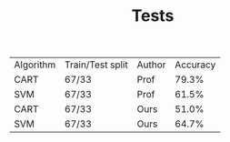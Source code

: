 #+TITLE: Tests

| Algorithm | Train/Test split | Author | Accuracy |
| CART      | 67/33            | Prof   |    79.3% |
| SVM       | 67/33            | Prof   |    61.5% |
| CART      | 67/33            | Ours   |    51.0% |
| SVM       | 67/33            | Ours   |    64.7% |

